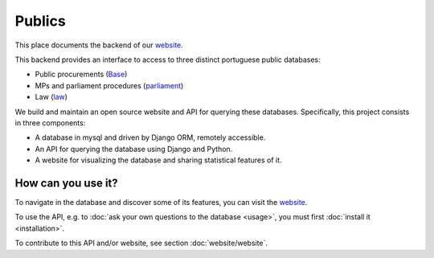 Publics
=======

.. _website: http://publicos.pt
.. _parliament: http://parlamento.pt
.. _law: http://dre.pt
.. _Base: http://www.base.gov.pt/base2

This place documents the backend of our website_.

This backend provides an interface to access to three distinct portuguese public
databases:

- Public procurements (Base_)
- MPs and parliament procedures (parliament_)
- Law (law_)

We build and maintain an open source website and API for querying these databases.
Specifically, this project consists in three components:

- A database in mysql and driven by Django ORM, remotely accessible.
- An API for querying the database using Django and Python.
- A website for visualizing the database and sharing statistical features of it.

How can you use it?
-------------------

To navigate in the database and discover some of its features, you can
visit the website_.

.. _GitHub: https://github.com/jorgecarleitao/public-contracts

To use the API, e.g. to :doc:`ask your own questions to the database <usage>`,
you must first :doc:`install it <installation>`.

To contribute to this API and/or website, see section :doc:`website/website`.
